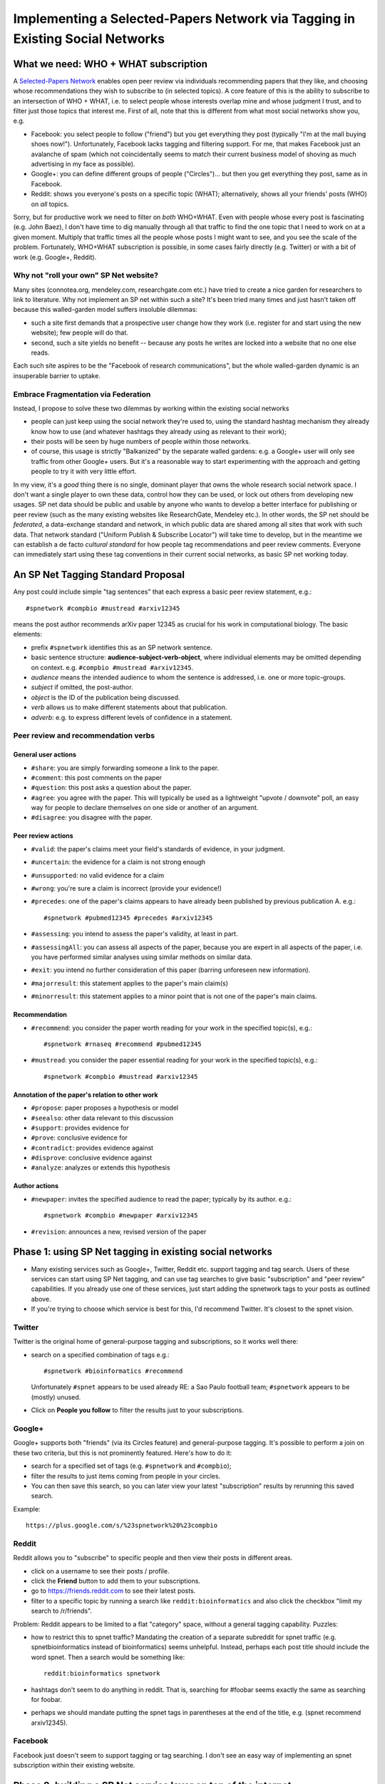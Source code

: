 ##############################################################################
Implementing a Selected-Papers Network via Tagging in Existing Social Networks
##############################################################################

What we need: WHO + WHAT subscription
-------------------------------------

A `Selected-Papers Network <http://thinking.bioinformatics.ucla.edu/2011/07/02/open-peer-review-by-a-selected-papers-network>`_
enables open peer review via individuals recommending papers that they
like, and choosing whose recommendations they wish to subscribe to
(in selected topics).  A core feature of this is the ability
to subscribe to an intersection of WHO + WHAT, i.e. to select
people whose interests overlap mine and whose judgment I trust,
and to filter just those topics that interest me.  First of all,
note that this is different from what most social networks show you, e.g.

* Facebook: you select people to follow ("friend") but you get
  everything they post (typically "I'm at the mall buying shoes now!").
  Unfortunately, Facebook lacks tagging and filtering support.
  For me, that makes Facebook just an avalanche of spam (which not
  coincidentally seems to match their current business model
  of shoving as much advertising in my face as possible).
* Google+: you can define different groups of people ("Circles")...
  but then you get everything they post, same as in Facebook.
* Reddit: shows you everyone's posts on a specific topic (WHAT);
  alternatively, shows all your friends' posts (WHO) on *all* topics.

Sorry, but for productive work we need to filter on *both* WHO+WHAT.
Even with people whose every post is fascinating (e.g. John Baez),
I don't have time to dig manually through all that traffic to
find the one topic that I need to work on at a given moment.
Multiply that traffic times all the people whose posts I might
want to see, and you see the scale of the problem.
Fortunately, WHO+WHAT subscription is possible, in some cases
fairly directly (e.g. Twitter) or with a bit of work (e.g.
Google+, Reddit).

Why not "roll your own" SP Net website?
.......................................

Many sites (connotea.org, mendeley.com, researchgate.com etc.) have tried
to create a nice garden for researchers to link to literature.
Why not implement an SP net within such a site?  It's been tried
many times and just hasn't taken off because this walled-garden
model suffers insoluble dilemmas:

* such a site first demands that a
  prospective user change how they work (i.e. register for and start
  using the new website); few people will do that.
* second, such a site yields no benefit -- 
  because any posts he writes are locked into a website that no one else
  reads.  

Each such site aspires to be the "Facebook of 
research communications", but the whole walled-garden dynamic
is an insuperable barrier to uptake.

Embrace Fragmentation via Federation
....................................

Instead, I propose to solve these two dilemmas by working within
the existing social networks

* people can just keep using the social network they're used to,
  using the standard hashtag mechanism they already know how to use
  (and whatever hashtags they already using as relevant to their work);
* their posts will be seen by huge numbers of people within 
  those networks.
* of course, this usage is strictly "Balkanized" by the separate
  walled gardens: e.g. a Google+ user will only see traffic from 
  other Google+ users.  But it's a reasonable way to start
  experimenting with the approach and getting people to try
  it with very little effort.

In my view, it's a *good* thing there is no single, dominant
player that owns the whole research social network space.
I don't want a single player to own these data, control how
they can be used, or lock out others from developing new usages.
SP net data should be public and usable by anyone who wants
to develop a better interface for publishing or peer review
(such as the many existing websites like ResearchGate, Mendeley etc.).
In other words, the SP net should be *federated*, a data-exchange
standard and network, in which public data are shared among
all sites that work with such data.  That network standard 
("Uniform Publish & Subscribe Locator") will take
time to develop, but in the meantime we can establish a de
facto *cultural standard* for how people tag recommendations
and peer review comments.  Everyone can immediately start
using these tag conventions in their current social networks,
as basic SP net working today.

An SP Net Tagging Standard Proposal
-----------------------------------

Any post could include simple "tag sentences" that each express 
a basic peer review statement, e.g.::

  #spnetwork #compbio #mustread #arxiv12345

means the post author recommends arXiv paper 12345 as
crucial for his work in computational biology.
The basic elements:

* prefix ``#spnetwork`` identifies this as an SP network sentence.
* basic sentence structure: **audience-subject-verb-object**,
  where individual elements may be omitted depending on context.
  e.g. ``#compbio #mustread #arxiv12345``.
* *audience* means the intended audience to whom the sentence
  is addressed, i.e. one or more topic-groups. 
* *subject* if omitted, the post-author.
* *object* is the ID of the publication being discussed.
* *verb* allows us to make different statements about that publication.
* *adverb*: e.g. to express different levels of confidence in a
  statement.
 
Peer review and recommendation verbs
....................................

General user actions
++++++++++++++++++++

* ``#share``: you are simply forwarding someone a link to the paper.
* ``#comment``: this post comments on the paper
* ``#question``: this post asks a question about the paper.
* ``#agree``: you agree with the paper.  This will
  typically be used as a lightweight "upvote / downvote" poll,
  an easy way for people to declare themselves on one side or
  another of an argument.
* ``#disagree``: you disagree with the paper.



Peer review actions
+++++++++++++++++++

* ``#valid``: the paper's claims meet your field's standards of evidence,
  in your judgment.
* ``#uncertain``: the evidence for a claim is not strong enough
* ``#unsupported``: no valid evidence for a claim
* ``#wrong``: you're sure a claim is incorrect (provide your evidence!)

* ``#precedes``: one of the paper's claims
  appears to have already been published by previous publication A.  e.g.::

    #spnetwork #pubmed12345 #precedes #arxiv12345
* ``#assessing``: you intend to assess the paper's validity,
  at least in part.
* ``#assessingAll``: you can assess all aspects of the paper,
  because you are expert in all aspects of the paper, i.e.
  you have performed similar analyses using similar methods on
  similar data.
* ``#exit``: you intend no further consideration
  of this paper (barring unforeseen new information).

* ``#majorresult``: this statement applies to the paper's main claim(s)
* ``#minorresult``: this statement applies to a minor point that
  is not one of the paper's main claims.


Recommendation
++++++++++++++

* ``#recommend``: you consider the paper worth reading for
  your work in the specified topic(s), e.g.::

    #spnetwork #rnaseq #recommend #pubmed12345

* ``#mustread``: you consider the paper essential reading for
  your work in the specified topic(s), e.g.::

    #spnetwork #compbio #mustread #arxiv12345



Annotation of the paper's relation to other work
++++++++++++++++++++++++++++++++++++++++++++++++

* ``#propose``: paper proposes a hypothesis or model

* ``#seealso``: other data relevant to this discussion
* ``#support``: provides evidence for
* ``#prove``: conclusive evidence for
* ``#contradict``: provides evidence against
* ``#disprove``: conclusive evidence against
* ``#analyze``: analyzes or extends this hypothesis


Author actions
++++++++++++++

* ``#newpaper``: invites the specified audience to read the paper;
  typically by its author.  e.g.::

    #spnetwork #compbio #newpaper #arxiv12345

* ``#revision``: announces a new, revised version of the paper




Phase 1: using SP Net tagging in existing social networks
---------------------------------------------------------

* Many existing services such as Google+, Twitter, Reddit
  etc. support tagging and tag search.  Users of these services
  can start using SP Net tagging, and can use tag searches to
  give basic "subscription" and "peer review" capabilities.
  If you already use one of these services, just start adding the
  spnetwork tags to your posts as outlined above.
* If you're trying to choose which service is best for this,
  I'd recommend Twitter.  It's closest to the spnet vision.

Twitter
.......

Twitter is the original home of general-purpose tagging
and subscriptions, so it works well there:

* search on a specified combination of tags e.g.::

    #spnetwork #bioinformatics #recommend

  Unfortunately ``#spnet`` appears to be used already RE:
  a Sao Paulo football team; ``#spnetwork`` appears to be
  (mostly) unused.

* Click on **People you follow** to filter the results just to
  your subscriptions.

Google+
.......

Google+ supports both "friends" (via its Circles feature) and
general-purpose tagging.  It's possible to perform a join on
these two criteria, but this is not prominently featured.  
Here's how to do it:

* search for a specified set of tags (e.g. ``#spnetwork`` and ``#compbio``);
* filter the results to just items coming from people in your circles.
* You can then save this search, so you can later view your
  latest "subscription" results by rerunning this saved search.

Example::

  https://plus.google.com/s/%23spnetwork%20%23compbio

Reddit
......

Reddit allows you to "subscribe" to specific people and
then view their posts in different areas.  

* click on a username to see their posts / profile.
* click the **Friend** button to add them to your subscriptions.
* go to https://friends.reddit.com to see their latest posts.
* filter to a specific topic by running a search like
  ``reddit:bioinformatics`` and also click the checkbox
  "limit my search to /r/friends".

Problem: Reddit appears to be limited to a flat "category" space,
without a general tagging capability.  Puzzles:

* how to restrict this to spnet traffic?  Mandating the
  creation of a separate subreddit for spnet traffic (e.g.
  spnetbioinformatics instead of bioinformatics) seems unhelpful.
  Instead, perhaps each post title should include the word
  spnet.  Then a search would be something like::

    reddit:bioinformatics spnetwork

* hashtags don't seem to do anything in reddit.  That is,
  searching for #foobar seems exactly the same as searching for foobar.
* perhaps we should mandate putting the spnet tags in parentheses
  at the end of the title, e.g. (spnet recommend arxiv12345).

Facebook
........

Facebook just doesn't seem to support tagging or tag searching.
I don't see an easy way of implementing an spnet subscription within
their existing website.



Phase 2: building a SP Net service layer on top of the internet
------------------------------------------------------------

For the moment, let's refer to this as a 
"Uniform Publish & Subscribe Locator" (UPSL) service, which
positions this as analogous to the URL as an essential
public infrastructure standard.

* anyone can include these tags in any post, anywhere,
  e.g. a blog post, a tweet, a comment on a news site, a forum etc.
* the UPS service will automatically find and aggregate these posts
  (via the #spnet tag).
* many domains link posts to authenticated identities (accounts),
  e.g. Google, Facebook, Twitter, Reddit etc.
* anyone can use UPS website to consolidate their different
  accounts into one identity.
* UPS website lets people browse the recommendation network,
  create subscriptions, view their subscription stream,
  make recommendations, comments, etc.
* UPS service provides standard interface (UPSL) to aggregated
  data: identities; topics; subscriptions.  Other websites or
  software can use these services to create their own
  ways of browsing or searching the recommendations network.
  For example, you could create an Arxiv peer review site
  specialized for mathematics.


Goals
.....

* free social networking from the "walled garden": an individual
  should be able to publish, or subscribe to others, without
  barriers of "service providers" getting in the way.  Users
  should be able to employ a wide range of services, but
  refer to them in a uniform, integrated way.

* in particular, the intersection of **WHO** and **WHAT** and
  public subscription networks are an essential public good
  that require a public standard, not warring walled-gardens.

* standardize the basic operations of social networking in
  the same limited way that URLs standardized resource requests
  (e.g. #, GET, POST).

* provide a public standard on which a diverse ecology of
  useful specialized social networking services can grow and
  flourish, through "information federation" instead of the
  all-or-nothing dynamic of walled-garden monopolization.

Standard Operators
..................

Do a few fundamental operations well and simply.

* identity federation: enable a user to aggregate their many
  outputs as a single identity, a stable, unique ID.  Then all
  their publications on those different outputs aggregate into
  a single history and reference system.

* topic federation: enable users to tag all of their publications
  in different services in a single consistent way.

* subscription federation: enable users to subscribe to an intersection
  of WHO+WHAT, that works on top of all underlying services (i.e.
  it works on top of the federated publication space).  If a user
  opts to subscribe "publicly" 


Old Tag Ideas (deprecated)
--------------------------

* ``#share``: forwards paper to others.  Seems unnecessary; user can
  just "retweet" the original (#newpaper) post, with or without comments.


* ``#submit``: invites the specified audience to read the document;
  typically by its author.  e.g.::


* ``#falsepositive``: the specified publication makes a claim
  that appears to be invalid.
* ``#falsenegative``: the specified publication misses an important
  conclusion that appears to be valid.

Probably a bad idea to require two separate words for "criticism"
and "level of confidence".  Instead better to use single words that
convey both ideas:

* ``#questionable``: the evidence is not strong enough
* ``#groundless``: no valid evidence for this claim
* ``#false``: you're sure it's incorrect

* ``#inappropriate``: the specified publication violates a
  specific basic guideline of the forum.  e.g.::

    #spnetwork #msg12345 #inappropriate #adhominemattack

  (assuming that #adhominemattack designates a specific forum guideline).

* ``#iamauthor``: you are an author of the paper.
* ``#correspondingauthor``: you are the paper's principal representative.
* ``#isAuthor``: annotate an author
* ``#isDOI``: annotate its DOI


Adverbs
.......

* ``#maybe``: to raise a possibility, without asserting high probability.
* ``#probably``: greater than 50%.
* ``#highconfidence``: greater than 1-epsilon (field-dependent)
* ``#nodoubt``: absolutely certain.
* ``#provisional``: statement is conditional on resolution of
  one or more questions about the document.
* ``#bad``: attaches blame to the statement, e.g.::

    #spnetwork #pubmed12345 #precedes #arxiv12345 #bad

  suggests that the later authors have either misappropriated results from
  the previous publication or mis-cited it.

